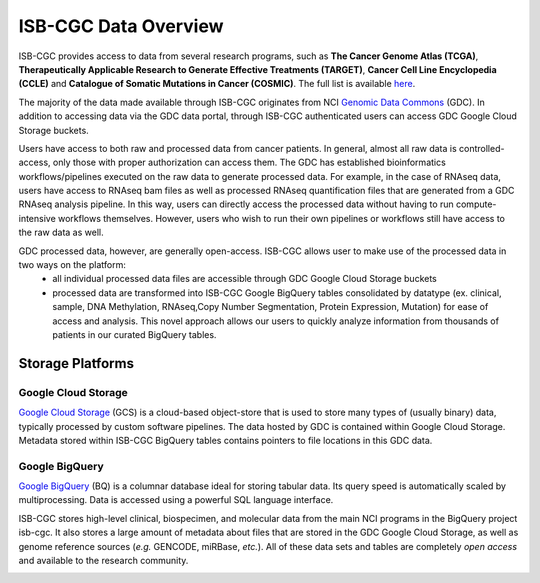 ***********************
ISB-CGC Data Overview
***********************

ISB-CGC provides access to data from several research programs, such as **The Cancer Genome Atlas (TCGA)**, **Therapeutically Applicable Research to Generate Effective Treatments (TARGET)**, **Cancer Cell Line Encyclopedia (CCLE)** and **Catalogue of Somatic Mutations in Cancer (COSMIC)**. The full list is available `here <Hosted-Data.html>`_.  

The majority of the data made available through ISB-CGC originates from NCI `Genomic Data Commons <https://gdc.cancer.gov/>`_ (GDC). In addition to accessing data via the GDC data portal, through ISB-CGC authenticated users can access GDC Google Cloud Storage buckets. 

Users have access to both raw and processed data from cancer patients.  In general, almost all raw data is controlled-access, only those with proper authorization can access them. The GDC has established bioinformatics workflows/pipelines executed on the raw data to generate processed data. For example, in the case of RNAseq data, users have access to RNAseq bam files as well as processed RNAseq quantification files that are generated from a GDC RNAseq analysis pipeline.  In this way, users can directly access the processed data without having to run compute-intensive workflows themselves. However, users who wish to run their own pipelines or workflows still have access to the raw data as well. 

GDC processed data, however, are generally open-access. ISB-CGC allows user to make use of the processed data in two ways on the platform: 
   - all individual processed data files are accessible through GDC Google Cloud Storage buckets 
   - processed data are transformed into ISB-CGC Google BigQuery tables consolidated by datatype (ex. clinical, sample, DNA Methylation, RNAseq,Copy Number Segmentation, Protein Expression, Mutation) for ease of access and analysis. This novel approach allows our users to quickly analyze information from thousands of patients in our curated BigQuery tables.  

-------------------
Storage Platforms
-------------------

Google Cloud Storage
~~~~~~~~~~~~~~~~~~~~
`Google Cloud Storage <https://cloud.google.com/storage/>`_ (GCS) is a cloud-based object-store that is used to store many types of (usually binary) data, typically processed by custom software pipelines. The data hosted by GDC is contained within Google Cloud Storage. Metadata stored within ISB-CGC BigQuery tables contains pointers to file locations in this GDC data.

Google BigQuery
~~~~~~~~~~~~~~~~
`Google BigQuery <https://cloud.google.com/bigquery/>`_ (BQ) is a columnar database ideal for storing tabular data. Its query speed is automatically scaled by multiprocessing. Data is accessed using a powerful SQL language interface.

ISB-CGC stores high-level clinical, biospecimen, and molecular data from the main NCI programs in the BigQuery project isb-cgc. It also stores a large amount of metadata about files that are stored in the GDC Google Cloud Storage, as well as genome reference sources (*e.g.* GENCODE, miRBase, *etc.*). All of these data sets and tables are completely *open access* and available to the research community.

.. image:: DataStorageOnISBCGC.png
   :align: center
